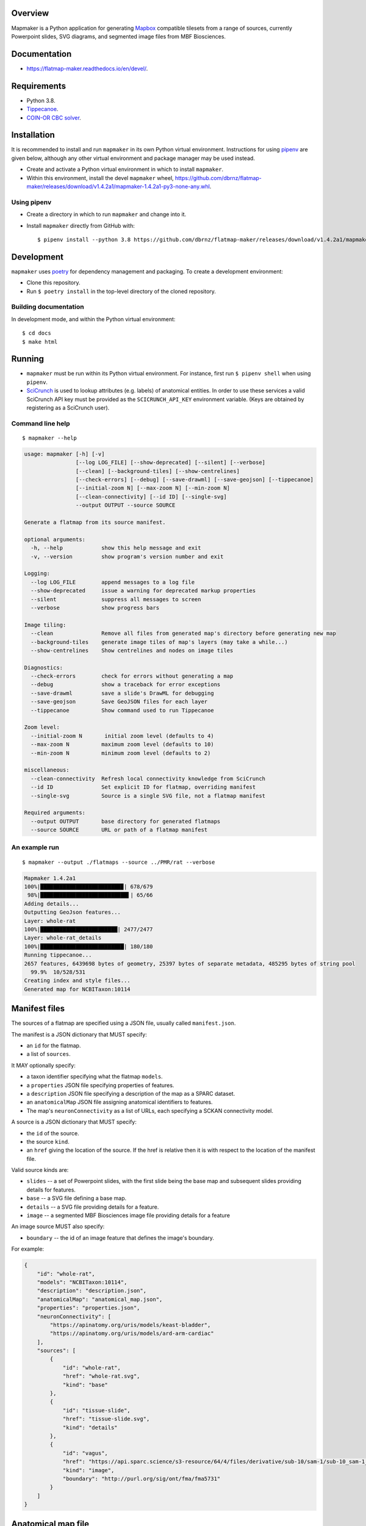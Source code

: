 .. highlight:: sh

Overview
--------

Mapmaker is a Python application for generating `Mapbox <https://www.mapbox.com/>`_ compatible tilesets from a range of sources, currently Powerpoint slides, SVG diagrams, and segmented image files from MBF Biosciences.

Documentation
-------------

* https://flatmap-maker.readthedocs.io/en/devel/.

Requirements
------------

* Python 3.8.
* `Tippecanoe <https://github.com/mapbox/tippecanoe#installation>`_.
* `COIN-OR CBC solver <https://github.com/coin-or/Cbc#binaries>`_.

Installation
------------

It is recommended to install and run ``mapmaker`` in its own Python virtual environment. Instructions for using `pipenv <https://pipenv.pypa.io/en/latest/#install-pipenv-today>`_ are given below, although any other virtual environment and package manager may be used instead.

* Create and activate a Python virtual environment in which to install ``mapmaker``.

* Within this environment, install the devel ``mapmaker`` wheel, https://github.com/dbrnz/flatmap-maker/releases/download/v1.4.2a1/mapmaker-1.4.2a1-py3-none-any.whl.

Using pipenv
~~~~~~~~~~~~

* Create a directory in which to run ``mapmaker`` and change into it.

* Install ``mapmaker`` directly from GitHub with::

    $ pipenv install --python 3.8 https://github.com/dbrnz/flatmap-maker/releases/download/v1.4.2a1/mapmaker-1.4.2a1-py3-none-any.whl


Development
-----------

``mapmaker`` uses `poetry <https://python-poetry.org/docs/#installation>`_ for dependency management and packaging. To create a development environment:

* Clone this repository.
* Run ``$ poetry install`` in the top-level directory of the cloned repository.

Building documentation
~~~~~~~~~~~~~~~~~~~~~~

In development mode, and within the Python virtual environment::

    $ cd docs
    $ make html

Running
-------

* ``mapmaker`` must be run within its Python virtual environment. For instance, first run ``$ pipenv shell`` when using ``pipenv``.
* `SciCrunch <https://scicrunch.org/>`_ is used to lookup attributes (e.g. labels) of anatomical entities. In order to use these services a valid SciCrunch API key must be provided as the ``SCICRUNCH_API_KEY`` environment variable. (Keys are obtained by registering as a SciCrunch user).

Command line help
~~~~~~~~~~~~~~~~~

::

    $ mapmaker --help

.. code-block:: text

    usage: mapmaker [-h] [-v]
                    [--log LOG_FILE] [--show-deprecated] [--silent] [--verbose]
                    [--clean] [--background-tiles] [--show-centrelines]
                    [--check-errors] [--debug] [--save-drawml] [--save-geojson] [--tippecanoe]
                    [--initial-zoom N] [--max-zoom N] [--min-zoom N]
                    [--clean-connectivity] [--id ID] [--single-svg]
                    --output OUTPUT --source SOURCE

    Generate a flatmap from its source manifest.

    optional arguments:
      -h, --help            show this help message and exit
      -v, --version         show program's version number and exit

    Logging:
      --log LOG_FILE        append messages to a log file
      --show-deprecated     issue a warning for deprecated markup properties
      --silent              suppress all messages to screen
      --verbose             show progress bars

    Image tiling:
      --clean               Remove all files from generated map's directory before generating new map
      --background-tiles    generate image tiles of map's layers (may take a while...)
      --show-centrelines    Show centrelines and nodes on image tiles

    Diagnostics:
      --check-errors        check for errors without generating a map
      --debug               show a traceback for error exceptions
      --save-drawml         save a slide's DrawML for debugging
      --save-geojson        Save GeoJSON files for each layer
      --tippecanoe          Show command used to run Tippecanoe

    Zoom level:
      --initial-zoom N       initial zoom level (defaults to 4)
      --max-zoom N          maximum zoom level (defaults to 10)
      --min-zoom N          minimum zoom level (defaults to 2)

    miscellaneous:
      --clean-connectivity  Refresh local connectivity knowledge from SciCrunch
      --id ID               Set explicit ID for flatmap, overriding manifest
      --single-svg          Source is a single SVG file, not a flatmap manifest

    Required arguments:
      --output OUTPUT       base directory for generated flatmaps
      --source SOURCE       URL or path of a flatmap manifest

An example run
~~~~~~~~~~~~~~

::

    $ mapmaker --output ./flatmaps --source ../PMR/rat --verbose

.. code-block:: text

    Mapmaker 1.4.2a1
    100%|█████████████████████████▉| 678/679
     98%|███████████████████████████▌| 65/66
    Adding details...
    Outputting GeoJson features...
    Layer: whole-rat
    100%|████████████████████████| 2477/2477
    Layer: whole-rat_details
    100%|██████████████████████████| 180/180
    Running tippecanoe...
    2657 features, 6439698 bytes of geometry, 25397 bytes of separate metadata, 485295 bytes of string pool
      99.9%  10/528/531
    Creating index and style files...
    Generated map for NCBITaxon:10114


Manifest files
--------------

The sources of a flatmap are specified using a JSON file, usually called ``manifest.json``.

The manifest is a JSON dictionary that MUST specify:

* an ``id`` for the flatmap.
* a list of ``sources``.

It MAY optionally specify:

* a taxon identifier specifying what the flatmap ``models``.
* a ``properties`` JSON file specifying properties of features.
* a ``description`` JSON file specifying a description of the map as a SPARC dataset.
* an ``anatomicalMap`` JSON file assigning anatomical identifiers to features.
* The map's ``neuronConnectivity`` as a list of URLs, each specifying a SCKAN connectivity model.

A source is a JSON dictionary that MUST specify:

* the ``id`` of the source.
* the source ``kind``.
* an ``href`` giving the location of the source. If the href is relative then it is with respect to the location of the manifest file.

Valid source kinds are:

* ``slides`` -- a set of Powerpoint slides, with the first slide being the base map and subsequent slides providing details for features.
* ``base`` -- a SVG file defining a base map.
* ``details`` -- a SVG file providing details for a feature.
* ``image`` -- a segmented MBF Biosciences image file providing details for a feature

An image source MUST also specify:

* ``boundary`` -- the id of an image feature that defines the image's boundary.

For example:

.. code-block:: json

    {
        "id": "whole-rat",
        "models": "NCBITaxon:10114",
        "description": "description.json",
        "anatomicalMap": "anatomical_map.json",
        "properties": "properties.json",
        "neuronConnectivity": [
            "https://apinatomy.org/uris/models/keast-bladder",
            "https://apinatomy.org/uris/models/ard-arm-cardiac"
        ],
        "sources": [
            {
                "id": "whole-rat",
                "href": "whole-rat.svg",
                "kind": "base"
            },
            {
                "id": "tissue-slide",
                "href": "tissue-slide.svg",
                "kind": "details"
            },
            {
                "id": "vagus",
                "href": "https://api.sparc.science/s3-resource/64/4/files/derivative/sub-10/sam-1/sub-10_sam-1_P10-1MergeMask.xml",
                "kind": "image",
                "boundary": "http://purl.org/sig/ont/fma/fma5731"
            }
        ]
    }


Anatomical map file
-------------------

TODO...

Properties file
---------------

TODO...


Shape markup
------------

TODO...
